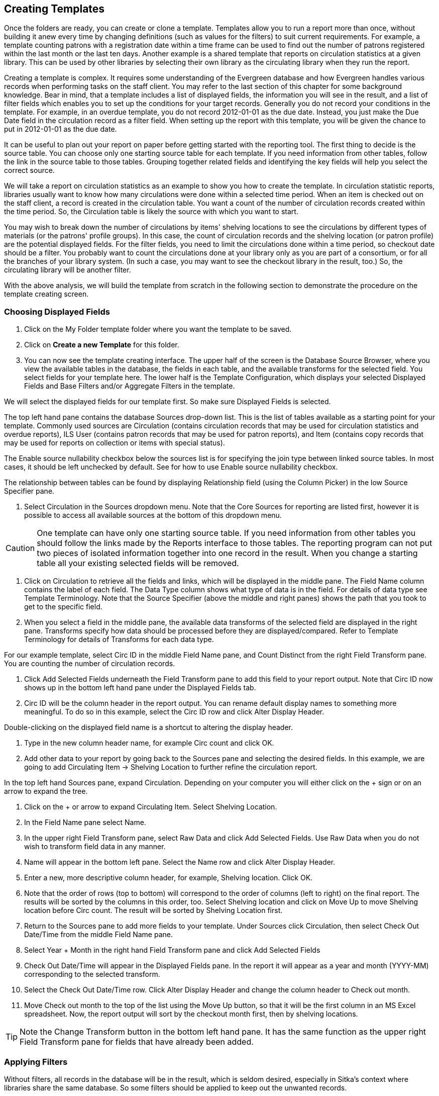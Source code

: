Creating Templates
------------------

Once the folders are ready, you can create or clone a template. Templates allow you to run a report more than 
once, without building it anew every time by changing definitions (such as values for the filters) to suit 
current requirements. For example, a template counting patrons with a registration date within a time frame 
can be used to find out the number of patrons registered within the last month or the last ten days. Another 
example is a shared template that reports on circulation statistics at a given library. This can be used by 
other libraries by selecting their own library as the circulating library when they run the report.
 
Creating a template is complex. It requires some understanding of the Evergreen database and how Evergreen 
handles various records when performing tasks on the staff client. You may refer to the last section of this 
chapter for some background knowledge. Bear in mind, that a template includes a list of displayed fields, 
the information you will see in the result, and a list of filter fields which enables you to set up the 
conditions for your target records. Generally you do not record your conditions in the template. For example, 
in an overdue template, you do not record 2012-01-01 as the due date. Instead, you just make the Due Date 
field in the circulation record as a filter field. When setting up the report with this template, you will 
be given the chance to put in 2012-01-01 as the due date.
 
It can be useful to plan out your report on paper before getting started with the reporting tool. The first 
thing to decide is the source table. You can choose only one starting source table for each template. If 
you need information from other tables, follow the link in the source table to those tables. Grouping together 
related fields and identifying the key fields will help you select the correct source.
 
We will take a report on circulation statistics as an example to show you how to create the template. In 
circulation statistic reports, libraries usually want to know how many circulations were done within a 
selected time period. When an item is checked out on the staff client, a record is created in the circulation 
table. You want a count of the number of circulation records created within the time period. So, the 
Circulation table is likely the source with which you want to start.
 
You may wish to break down the number of circulations by items' shelving locations to see the circulations by 
different types of materials (or the patrons' profile groups). In this case, the count of circulation records 
and the shelving location (or patron profile) are the potential displayed fields. For the filter fields, you 
need to limit the circulations done within a time period, so checkout date should be a filter. You probably 
want to count the circulations done at your library only as you are part of a consortium, or for all the 
branches of your library system. (In such a case, you may want to see the checkout library in the result, 
too.) So, the circulating library will be another filter.
 
With the above analysis, we will build the template from scratch in the following section to demonstrate 
the procedure on the template creating screen.
 

Choosing Displayed Fields
~~~~~~~~~~~~~~~~~~~~~~~~~

. Click on the My Folder template folder where you want the template to be saved.
. Click on *Create a new Template* for this folder.
. You can now see the template creating interface. The upper half of the screen is the Database Source 
Browser, where you view the available tables in the database, the fields in each table, and the available 
transforms for the selected field. You select fields for your template here. The lower half is the Template 
Configuration, which displays your selected Displayed Fields and Base Filters and/or Aggregate Filters in 
the template.
 
We will select the displayed fields for our template first. So make sure Displayed Fields is selected.
 
The top left hand pane contains the database Sources drop-down list. This is the list of tables available 
as a starting point for your template. Commonly used sources are Circulation (contains circulation records 
that may be used for circulation statistics and overdue reports), ILS User (contains patron records that 
may be used for patron reports), and Item (contains copy records that may be used for reports on collection 
or items with special status).
 
The Enable source nullability checkbox below the sources list is for specifying the join type between 
linked source tables. In most cases, it should be left unchecked by default. See for how to use Enable 
source nullability checkbox.
 
The relationship between tables can be found by displaying Relationship field (using the Column Picker) 
in the low Source Specifier pane.
 
. Select Circulation in the Sources dropdown menu. Note that the Core Sources for reporting are listed first, 
however it is possible to access all available sources at the bottom of this dropdown menu.
 
CAUTION: One template can have only one starting source table. If you need information from other tables 
you should follow the links made by the Reports interface to those tables. The reporting program can not 
put two pieces of isolated information together into one record in the result. When you change a starting 
table all your existing selected fields will be removed.
 
. Click on Circulation to retrieve all the fields and links, which will be displayed in the middle pane. 
The Field Name column contains the label of each field. The Data Type column shows what type of data is in 
the field. For details of data type see Template Terminology. Note that the Source Specifier (above the 
middle and right panes) shows the path that you took to get to the specific field.
 
. When you select a field in the middle pane, the available data transforms of the selected field are 
displayed in the right pane. Transforms specify how data should be processed before they are 
displayed/compared. Refer to Template Terminology for details of Transforms for each data type.
 
For our example template, select Circ ID in the middle Field Name pane, and Count Distinct from the 
right Field Transform pane. You are counting the number of circulation records.
 
. Click Add Selected Fields underneath the Field Transform pane to add this field to your report output. 
Note that Circ ID now shows up in the bottom left hand pane under the Displayed Fields tab.
 
. Circ ID will be the column header in the report output. You can rename default display names 
to something more meaningful. To do so in this example, select the Circ ID row and click Alter 
Display Header.
 
Double-clicking on the displayed field name is a shortcut to altering the display header.
 
. Type in the new column header name, for example Circ count and click OK.
 
. Add other data to your report by going back to the Sources pane and selecting the desired fields. 
In this example, we are going to add Circulating Item → Shelving Location to further refine the 
circulation report.
 
In the top left hand Sources pane, expand Circulation. Depending on your computer you will either click 
on the + sign or on an arrow to expand the tree.
 
. Click on the + or arrow to expand Circulating Item. Select Shelving Location.

. In the Field Name pane select Name.
 
. In the upper right Field Transform pane, select Raw Data and click Add Selected Fields. Use Raw Data when you do not wish to transform field data in any manner.
 
. Name will appear in the bottom left pane. Select the Name row and click Alter Display Header.
 
. Enter a new, more descriptive column header, for example, Shelving location. Click OK.
 
. Note that the order of rows (top to bottom) will correspond to the order of columns (left to right) on the final report. The results will be sorted by the columns in this order, too. Select Shelving location and click on Move Up to move Shelving location before Circ count. The result will be sorted by Shelving Location first.
 
. Return to the Sources pane to add more fields to your template. Under Sources click Circulation, then select Check Out Date/Time from the middle Field Name pane.
 
. Select Year + Month in the right hand Field Transform pane and click Add Selected Fields
 
. Check Out Date/Time will appear in the Displayed Fields pane. In the report it will appear as a year and month (YYYY-MM) corresponding to the selected transform.
 
. Select the Check Out Date/Time row. Click Alter Display Header and change the column header to Check out month.
 
. Move Check out month to the top of the list using the Move Up button, so that it will be the first column in an MS Excel spreadsheet. Now, the report output will sort by the checkout month first, then by shelving locations.
 
TIP: Note the Change Transform button in the bottom left hand pane. It has the same function as the upper right Field Transform pane for fields that have already been added.
 
Applying Filters
~~~~~~~~~~~~~~~~

Without filters, all records in the database will be in the result, which is seldom desired, especially 
in Sitka's context where libraries share the same database. So some filters should be applied to keep 
out the unwanted records.
 
The following procedure shows how to add filters to the example template:
 
. Select the Base Filters tab in the bottom Template Configuration pane.
. For this circulation statistics example, select Circulation → Check Out Date/Time → Year + Month and 
click on Add Selected Fields. You are going to filter on the checkout month.
. Select Check Out Date/Time. Click on Change Operator and select In list from the dropdown menu. This 
operator allows you to count circulations done within each month for several months by just one report.
. To filter on the location of the circulation select Circulation → Circulating library → Raw Data and 
click on Add Selected Fields.
. Select Circulating Library and click on Change Operator and select Equals. Note that this is a template, 
so the value for Equals will be filled out when you run the report.

For multi-branch libraries, you would select Circulating Library with In list as the operator, so you could 
specify multiple branch(es) when you run the report.
 
Refer to Template Terminology for details of Transforms and Operators, and Aggregate and Non-aggregate filters.
 
. You may add a hint to the filter, e.g. explaining the function of the filter, what value is expected when 
setting up the report, etc. Select the filter and click Change Field Hint.
 
In the above example, we added some instruction on how to fill up the filter when setting up the report. 
The hint will show up on the report creation screen. Below is how it looks like on the report creation screen.
 
. Once you have configured your template, you must name and save it. Name this template Circulations by month for one library. You can also add a description. In this example, the title is descriptive enough, so a description is not necessary. Click Save.
. Click OK.
. You will get a confirmation dialogue box that the template was successfully saved. Click OK.

TIP: The bottom right hand pane is also a source specifier. By selecting one of these rows you will limit 
the fields that are visible to the sources you have specified. This may help to find out the source of the 
fields, e.g. a circulating library is from the circulation table or item table. Use Ctrl+Click to select or 
deselect items.
 
Once a template is saved, it can not be edited anymore. To make changes you will need to clone it and edit 
the clone. This will ensure that the work you have done will not be lost. As mentioned before, creating a 
template is complex. The first try seldom gets the perfect result. Your subsequent changes may not always 
improve the result. You may need to refer back to your old version. Make changes step-by-step. Check the 
correctness of the result on each step. This may help you to find out the exact cause of the issue. After 
you have the desired template, you may delete all the interim ones.
 
The above paragraphs described how to create a template from scratch with a very simple example. You may 
choose instead to use one of the generic templates created by the Sitka team to meet common reporting needs 
(see Chapter 33, Shared Templates in SITKA_templates). However, knowing how a template is created will help 
you understand the report structure and is recommended as an introduction to editing template fields and 
filters.
 




